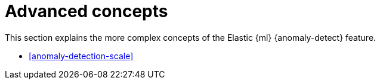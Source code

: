 [role="xpack"]
[[ml-ad-concepts]]
= Advanced concepts

This section explains the more complex concepts of the Elastic {ml} 
{anomaly-detect} feature.

* <<anomaly-detection-scale>>
